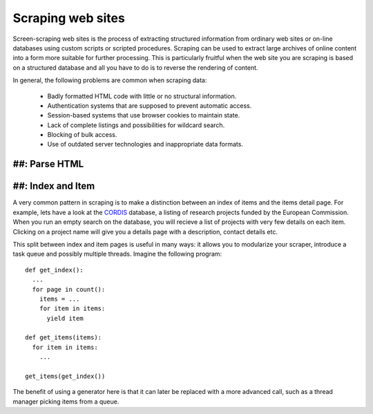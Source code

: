 Scraping web sites
==================

Screen-scraping web sites is the process of extracting structured information
from ordinary web sites or on-line databases using custom scripts or scripted 
procedures. Scraping can be used to extract large archives of online content 
into a form more suitable for further processing. This is particularly 
fruitful when the web site you are scraping is based on a structured database
and all you have to do is to reverse the rendering of content.

In general, the following problems are common when scraping data:

 * Badly formatted HTML code with little or no structural information.
 * Authentication systems that are supposed to prevent automatic access.
 * Session-based systems that use browser cookies to maintain state.
 * Lack of complete listings and possibilities for wildcard search.
 * Blocking of bulk access.
 * Use of outdated server technologies and inappropriate data formats.

##: Parse HTML
--------------



##: Index and Item
------------------

A very common pattern in scraping is to make a distinction between an index of
items and the items detail page. For example, lets have a look at the `CORDIS`_ 
database, a listing of research projects funded by the European Commission. 
When you run an empty search on the database, you will recieve a list of 
projects with very few details on each item. Clicking on a project name will
give you a details page with a description, contact details etc.

.. _`CORDIS`: http://cordis.europa.eu/fp7/projects_en.html

This split between index and item pages is useful in many ways: it allows you
to modularize your scraper, introduce a task queue and possibly multiple 
threads. Imagine the following program::

  def get_index():
    ...
    for page in count():
      items = ...
      for item in items:
        yield item

  def get_items(items):
    for item in items:
      ...

  get_items(get_index())

The benefit of using a generator here is that it can later be replaced with a 
more advanced call, such as a thread manager picking items from a queue.





